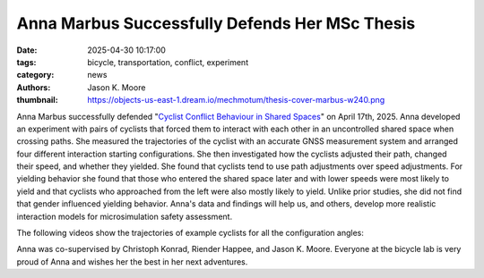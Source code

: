 ===============================================
Anna Marbus Successfully Defends Her MSc Thesis
===============================================

:date: 2025-04-30 10:17:00
:tags: bicycle, transportation, conflict, experiment
:category: news
:authors: Jason K. Moore
:thumbnail: https://objects-us-east-1.dream.io/mechmotum/thesis-cover-marbus-w240.png

.. image:: https://objects-us-east-1.dream.io/mechmotum/thesis-cover-marbus-w400.png
   :align: center
   :height: 400px
   :target: https://resolver.tudelft.nl/uuid:092f3b70-2d97-436e-b193-139a593e09c7

Anna Marbus successfully defended "`Cyclist Conflict Behaviour in Shared Spaces
<https://resolver.tudelft.nl/uuid:092f3b70-2d97-436e-b193-139a593e09c7>`_" on
April 17th, 2025. Anna developed an experiment with pairs of cyclists that
forced them to interact with each other in an uncontrolled shared space when
crossing paths.  She measured the trajectories of the cyclist with an accurate
GNSS measurement system and arranged four different interaction starting
configurations. She then investigated how the cyclists adjusted their path,
changed their speed, and whether they yielded. She found that cyclists tend to
use path adjustments over speed adjustments. For yielding behavior she found
that those who entered the shared space later and with lower speeds were most
likely to yield and that cyclists who approached from the left were also mostly
likely to yield. Unlike prior studies, she did not find that gender influenced
yielding behavior. Anna's data and findings will help us, and others, develop
more realistic interaction models for microsimulation safety assessment.

The following videos show the trajectories of example cyclists for all the
configuration angles:

.. raw:: html

   <center>
   <table>
   <tr>
   <td>
   <video width="400px" controls>
     <source src="https://objects-us-east-1.dream.io/mechmotum/encounter-45.mp4" type="video/mp4">
     Your browser does not support the video tag.
   </video>
   </td>
   <td>
   <video width="400px" controls>
     <source src="https://objects-us-east-1.dream.io/mechmotum/encounter-90.mp4" type="video/mp4">
     Your browser does not support the video tag.
   </video>
   </td>
   </tr>
   <tr>
   <td>
   <video width="400px" controls>
     <source src="https://objects-us-east-1.dream.io/mechmotum/encounter-135.mp4" type="video/mp4">
     Your browser does not support the video tag.
   </video>
   </td>
   <td>
   <video width="400px" controls>
     <source src="https://objects-us-east-1.dream.io/mechmotum/encounter-180.mp4" type="video/mp4">
     Your browser does not support the video tag.
   </video>
   </td>
   </tr>
   </table>
   </center>


Anna was co-supervised by Christoph Konrad, Riender Happee, and Jason K.
Moore. Everyone at the bicycle lab is very proud of Anna and wishes her the
best in her next adventures.
